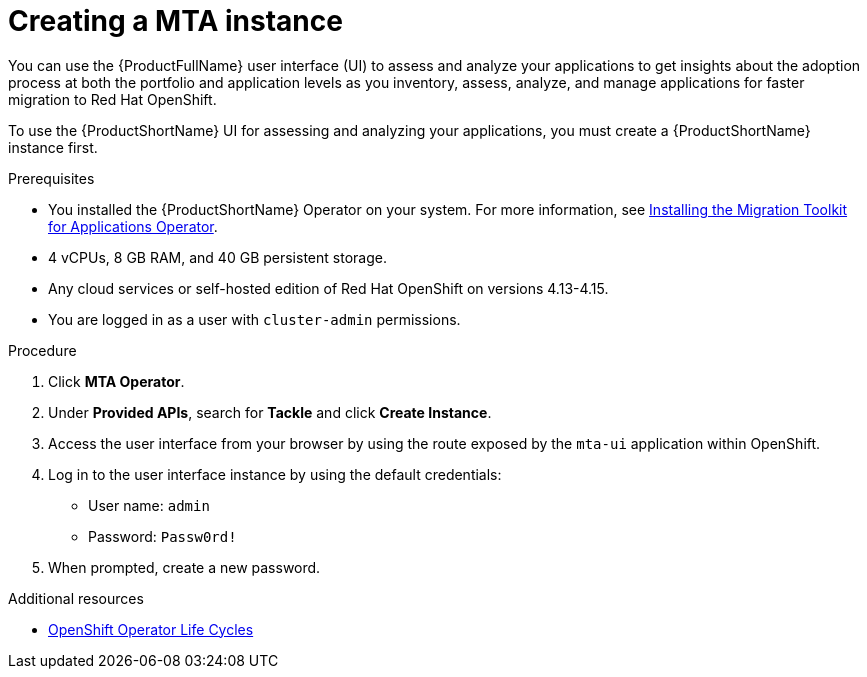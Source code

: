 :_newdoc-version: 2.18.5
:_template-generated: 2025-08-01
:_mod-docs-content-type: PROCEDURE

[id="creating-mta-instance_{context}"]
= Creating a MTA instance

[role="_abstract"]
You can use the {ProductFullName} user interface (UI) to assess and analyze your applications to get insights about the adoption process at both the portfolio and application levels as you inventory, assess, analyze, and manage applications for faster migration to Red Hat OpenShift.

To use the {ProductShortName} UI for assessing and analyzing your applications, you must create a {ProductShortName} instance first.

.Prerequisites

* You installed the {ProductShortName} Operator on your system. For more information, see xref:installing-mta-operator_installing-mta-ui[Installing the Migration Toolkit for Applications Operator].
* 4 vCPUs, 8 GB RAM, and 40 GB persistent storage. 					
* Any cloud services or self-hosted edition of Red Hat OpenShift on versions 4.13-4.15.	
* You are logged in as a user with `cluster-admin` permissions. 		


.Procedure
. Click *MTA Operator*. 					
. Under *Provided APIs*, search for *Tackle* and click *Create Instance*. 	
. Access the user interface from your browser by using the route exposed by the `mta-ui` application within OpenShift. 					
. Log in to the user interface instance by using the default credentials:
** User name: `admin`
** Password: `Passw0rd!`
. When prompted, create a new password. 


[role="_additional-resources"]
.Additional resources
* link:https://access.redhat.com/support/policy/updates/openshift_operators[OpenShift Operator Life Cycles]

